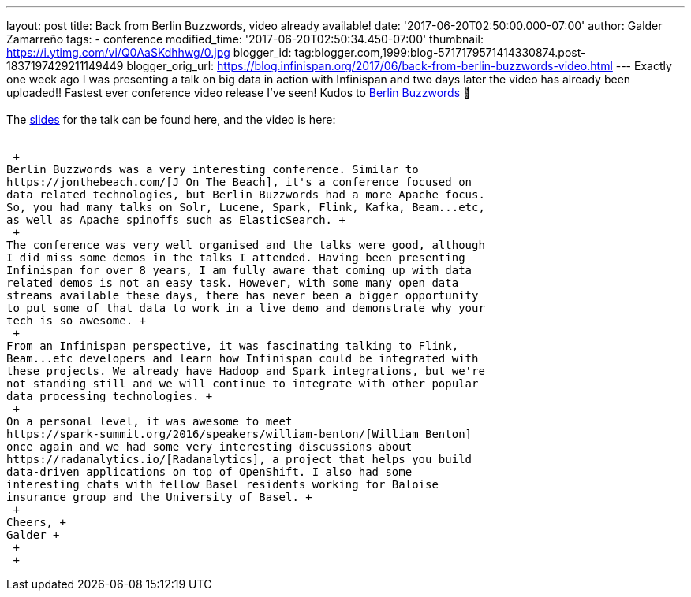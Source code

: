---
layout: post
title: Back from Berlin Buzzwords, video already available!
date: '2017-06-20T02:50:00.000-07:00'
author: Galder Zamarreño
tags:
- conference
modified_time: '2017-06-20T02:50:34.450-07:00'
thumbnail: https://i.ytimg.com/vi/Q0AaSKdhhwg/0.jpg
blogger_id: tag:blogger.com,1999:blog-5717179571414330874.post-1837197429211149449
blogger_orig_url: https://blog.infinispan.org/2017/06/back-from-berlin-buzzwords-video.html
---
Exactly one week ago I was presenting a talk on big data in action with
Infinispan and two days later the video has already been uploaded!!
Fastest ever conference video release I've seen! Kudos to
https://berlinbuzzwords.de/[Berlin Buzzwords] 👏 +
 +
The https://speakerdeck.com/galderz/big-data-in-action-1[slides] for the
talk can be found here, and the video is here: +
 +

 +
Berlin Buzzwords was a very interesting conference. Similar to
https://jonthebeach.com/[J On The Beach], it's a conference focused on
data related technologies, but Berlin Buzzwords had a more Apache focus.
So, you had many talks on Solr, Lucene, Spark, Flink, Kafka, Beam...etc,
as well as Apache spinoffs such as ElasticSearch. +
 +
The conference was very well organised and the talks were good, although
I did miss some demos in the talks I attended. Having been presenting
Infinispan for over 8 years, I am fully aware that coming up with data
related demos is not an easy task. However, with some many open data
streams available these days, there has never been a bigger opportunity
to put some of that data to work in a live demo and demonstrate why your
tech is so awesome. +
 +
From an Infinispan perspective, it was fascinating talking to Flink,
Beam...etc developers and learn how Infinispan could be integrated with
these projects. We already have Hadoop and Spark integrations, but we're
not standing still and we will continue to integrate with other popular
data processing technologies. +
 +
On a personal level, it was awesome to meet
https://spark-summit.org/2016/speakers/william-benton/[William Benton]
once again and we had some very interesting discussions about
https://radanalytics.io/[Radanalytics], a project that helps you build
data-driven applications on top of OpenShift. I also had some
interesting chats with fellow Basel residents working for Baloise
insurance group and the University of Basel. +
 +
Cheers, +
Galder +
 +
 +
